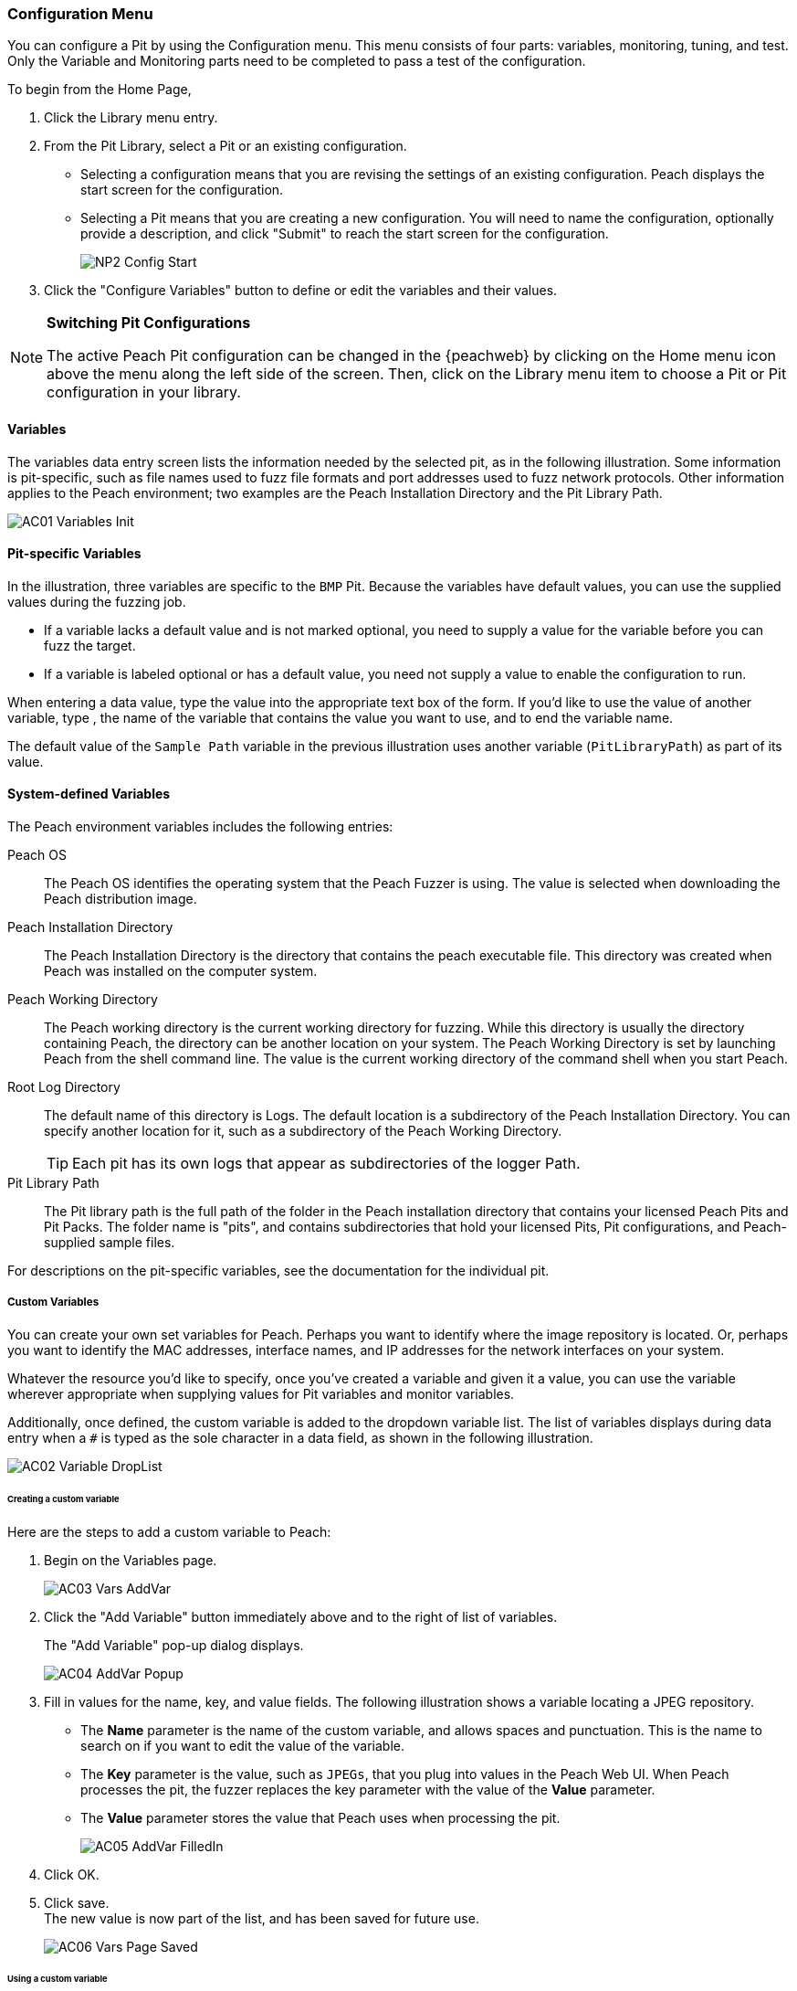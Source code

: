 [[Program_PeachWebAdvanceConfig]]
=== Configuration Menu

You can configure a Pit by using the Configuration menu.
This menu consists of four parts: variables, monitoring, tuning, and test.
Only the Variable and Monitoring parts need to be completed to pass a test of the configuration.

To begin from the Home Page,

1. Click the Library menu entry.
2. From the Pit Library, select a Pit or an existing configuration.

* Selecting a configuration means that you are revising the settings of an existing configuration. Peach displays the start screen for the configuration.
* Selecting a Pit means that you are creating a new configuration. You will need to
name the configuration, optionally provide a description, and click "Submit" to reach the start screen for the configuration.
+
image::{images}/Common/WebUI/NP2_Config_Start.png[]

3. Click the "Configure Variables" button to define or edit the variables and their values.

[NOTE]
=========
*Switching Pit Configurations*

The active Peach Pit configuration can be changed in the {peachweb} by clicking on the Home menu icon above the menu along the left side of the screen. Then, click on the Library menu item to choose a Pit or Pit configuration in your library.
=========

==== Variables

The variables data entry screen lists the information needed by the selected pit, as in the following illustration. Some information is pit-specific, such as file names used to fuzz file formats and port addresses used to fuzz network protocols. Other information applies to the Peach environment; two examples are the Peach Installation Directory and the Pit Library Path.

image::{images}/Common/WebUI/AC01_Variables_Init.png[]

==== Pit-specific Variables

In the illustration, three variables are specific to the `BMP` Pit. Because the variables have default values, you can use the supplied values during the fuzzing job.

* If a variable lacks a default value and is not marked optional, you need to supply a value for the variable before you can fuzz the target.

* If a variable is labeled optional or has a default value, you need not supply a value to enable the configuration to run.

When entering a data value, type the value into the appropriate text box of the form.
If you'd like to use the value of another variable, type `##`, the name of the
variable that contains the value you want to use, and `##` to end the variable name.

The default value of the `Sample Path` variable in the previous illustration uses another variable (`PitLibraryPath`) as part of its value.

==== System-defined Variables

The Peach environment variables includes the following entries:

Peach OS:: The Peach OS identifies the operating system that the Peach Fuzzer is using. The value is selected when downloading the Peach distribution image.

Peach Installation Directory:: The Peach Installation Directory is the directory that contains the peach executable file. This directory was created when Peach was installed on the computer system.

Peach Working Directory:: The Peach working directory is the current working directory for fuzzing. While this directory is usually the directory containing Peach, the directory can be another location on your system. The Peach Working Directory is set by launching Peach from the shell command line. The value is the current working directory of the command shell when you start Peach.

Root Log Directory:: The default name of this directory is Logs. The default location is a subdirectory of the Peach Installation Directory. You can specify another location for it, such as a subdirectory of the Peach Working Directory. +
TIP: Each pit has its own logs that appear as subdirectories of the logger Path.

Pit Library Path:: The Pit library path is the full path of the folder in the Peach installation directory that contains your licensed Peach Pits and Pit Packs. The folder name is "pits", and contains subdirectories that hold your licensed Pits, Pit configurations, and Peach-supplied sample files.

For descriptions on the pit-specific variables, see the documentation for the individual pit.

===== Custom Variables

You can create your own set variables for Peach. Perhaps you want to identify
where the image repository is located. Or, perhaps you want to identify the
MAC addresses, interface names, and IP addresses for the network interfaces on
your system.

Whatever the resource you'd like to specify, once you've created a variable and
given it a value, you can use the variable wherever appropriate when supplying
values for Pit variables and monitor variables.

Additionally, once defined, the custom variable is added to the dropdown variable list. The list of variables displays during data entry when a `#` is typed as the sole character in a data field, as shown in the following illustration.

image::{images}/Common/WebUI/AC02_Variable_DropList.png[scalewidth="70%"]

====== Creating a custom variable

Here are the steps to add a custom variable to Peach:

. Begin on the Variables page.
+
image::{images}/Common/WebUI/AC03_Vars_AddVar.png[scalewidth="70%"]

. Click the "Add Variable" button immediately above and to the right of list of variables.
+
The "Add Variable" pop-up dialog displays.
+
image::{images}/Common/WebUI/AC04_AddVar_Popup.png[scalewidth="70%"]

. Fill in values for the name, key, and value fields. The following illustration shows a variable locating a JPEG repository.
+
** The *Name* parameter is the name of the custom variable, and allows spaces and
punctuation. This is the name to search on if you want to edit the value of the variable.
+
** The *Key* parameter is the value, such as `JPEGs`, that you plug into values in the Peach Web UI. When Peach processes the pit, the fuzzer replaces the key parameter with the value of the *Value* parameter.
+
** The *Value* parameter stores the value that Peach uses when processing the pit.
+
image::{images}/Common/WebUI/AC05_AddVar_FilledIn.png[scalewidth="70%"]

. Click OK.

. Click save. +
The new value is now part of the list, and has been saved for future use.
+
image::{images}/Common/WebUI/AC06_Vars_Page_Saved.png[scalewidth="70%"]


====== Using a custom variable

Using a custom variable consists of typing `##`, the variable name, and `##` in the value of another variable. In the following illustration, the "Sample Path" variable refers to the "JPEG Sample Pictures". When parsing the configuration information, Peach inserts the value `C:\Samples\JPEG` for the value of the "Sample Path".

image::{images}/Common/WebUI/AC07_Vars_Page_Using.png[scalewidth="70%"]

// end
